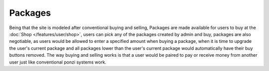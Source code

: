 ########
Packages
########

Being that the site is modeled after conventional buying and selling, Packages are made available for users to buy at the :doc:`Shop </features/user/shop>`, users can pick any of the packages created by admin and buy, packages are also negotiable, as users would be allowed to enter a specified amount when buying a package, when it is time to upgrade the user's current package and all packages lower than the user's current package would automatically have their buy buttons removed. The way buying and selling works is that a user would be paired to pay or receive money from another user just like conventional ponzi systems work.
